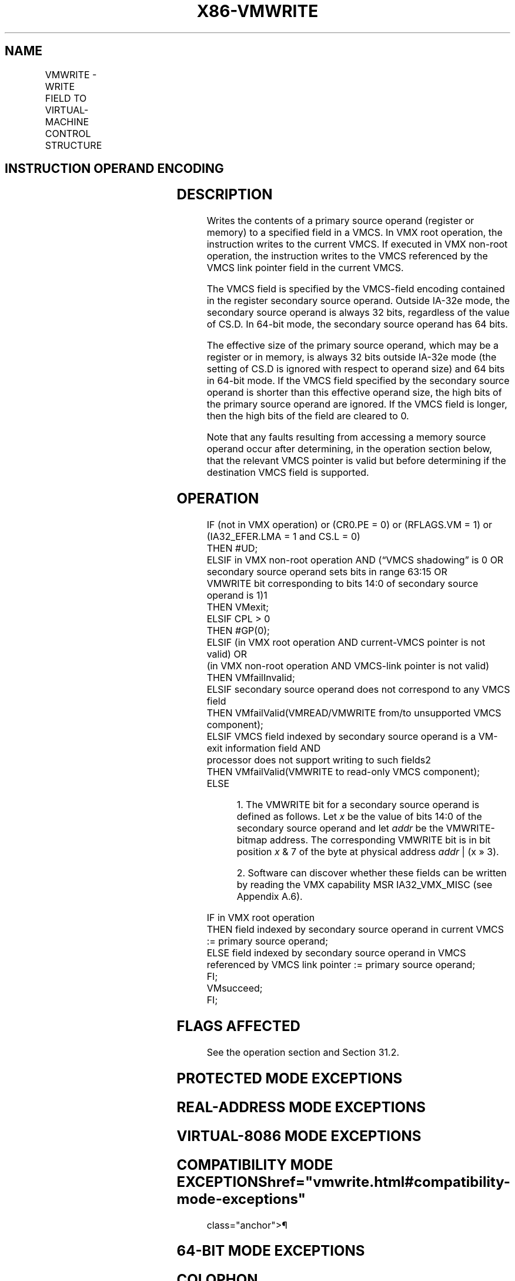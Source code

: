 '\" t
.nh
.TH "X86-VMWRITE" "7" "December 2023" "Intel" "Intel x86-64 ISA Manual"
.SH NAME
VMWRITE - WRITE FIELD TO VIRTUAL-MACHINE CONTROL STRUCTURE
.TS
allbox;
l l l 
l l l .
\fBOpcode/Instruction\fP	\fBOp/En\fP	\fBDescription\fP
NP 0F 79 VMWRITE r64, r/m64	RM	T{
Writes a specified VMCS field (in 64-bit mode).
T}
NP 0F 79 VMWRITE r32, r/m32	RM	T{
Writes a specified VMCS field (outside 64-bit mode).
T}
.TE

.SH INSTRUCTION OPERAND ENCODING
.TS
allbox;
l l l l l 
l l l l l .
\fB\fP	\fB\fP	\fB\fP	\fB\fP	\fB\fP
Op/En	Operand 1	Operand 2	Operand 3	Operand 4
RM	ModRM:reg (r)	ModRM:r/m (r)	NA	NA
.TE

.SH DESCRIPTION
Writes the contents of a primary source operand (register or memory) to
a specified field in a VMCS. In VMX root operation, the instruction
writes to the current VMCS. If executed in VMX non-root operation, the
instruction writes to the VMCS referenced by the VMCS link pointer field
in the current VMCS.

.PP
The VMCS field is specified by the VMCS-field encoding contained in the
register secondary source operand. Outside IA-32e mode, the secondary
source operand is always 32 bits, regardless of the value of CS.D. In
64-bit mode, the secondary source operand has 64 bits.

.PP
The effective size of the primary source operand, which may be a
register or in memory, is always 32 bits outside IA-32e mode (the
setting of CS.D is ignored with respect to operand size) and 64 bits in
64-bit mode. If the VMCS field specified by the secondary source operand
is shorter than this effective operand size, the high bits of the
primary source operand are ignored. If the VMCS field is longer, then
the high bits of the field are cleared to 0.

.PP
Note that any faults resulting from accessing a memory source operand
occur after determining, in the operation section below, that the
relevant VMCS pointer is valid but before determining if the destination
VMCS field is supported.

.SH OPERATION
.EX
IF (not in VMX operation) or (CR0.PE = 0) or (RFLAGS.VM = 1) or (IA32_EFER.LMA = 1 and CS.L = 0)
    THEN #UD;
ELSIF in VMX non-root operation AND (“VMCS shadowing” is 0 OR secondary source operand sets bits in range 63:15 OR
VMWRITE bit corresponding to bits 14:0 of secondary source operand is 1)1
    THEN VMexit;
ELSIF CPL > 0
    THEN #GP(0);
ELSIF (in VMX root operation AND current-VMCS pointer is not valid) OR
(in VMX non-root operation AND VMCS-link pointer is not valid)
    THEN VMfailInvalid;
ELSIF secondary source operand does not correspond to any VMCS field
    THEN VMfailValid(VMREAD/VMWRITE from/to unsupported VMCS component);
ELSIF VMCS field indexed by secondary source operand is a VM-exit information field AND
processor does not support writing to such fields2
    THEN VMfailValid(VMWRITE to read-only VMCS component);
    ELSE
.EE

.PP
.RS

.PP
1\&. The VMWRITE bit for a secondary source operand is defined as
follows. Let \fIx\fP be the value of bits 14:0 of the secondary source
operand and let \fIaddr\fP be the VMWRITE-bitmap address. The
corresponding VMWRITE bit is in bit position \fIx\fP & 7 of the byte at
physical address \fIaddr\fP | (x » 3).

.PP
2\&. Software can discover whether these fields can be written by
reading the VMX capability MSR IA32_VMX_MISC (see Appendix A.6).

.RE

.EX
        IF in VMX root operation
            THEN field indexed by secondary source operand in current VMCS := primary source operand;
            ELSE field indexed by secondary source operand in VMCS referenced by VMCS link pointer := primary source operand;
    FI;
    VMsucceed;
FI;
.EE

.SH FLAGS AFFECTED
See the operation section and Section 31.2.

.SH PROTECTED MODE EXCEPTIONS
.TS
allbox;
l l 
l l .
\fB\fP	\fB\fP
#GP(0)	T{
If the current privilege level is not 0.
T}
	T{
If a memory source operand effective address is outside the CS, DS, ES, FS, or GS segment limit.
T}
	T{
If the DS, ES, FS, or GS register contains an unusable segment.
T}
	T{
If the source operand is located in an execute-only code segment.
T}
#PF(fault-code)	T{
If a page fault occurs in accessing a memory source operand.
T}
#SS(0)	T{
If a memory source operand effective address is outside the SS segment limit.
T}
	T{
If the SS register contains an unusable segment.
T}
#UD	If not in VMX operation.
.TE

.SH REAL-ADDRESS MODE EXCEPTIONS
.TS
allbox;
l l 
l l .
\fB\fP	\fB\fP
#UD	T{
The VMWRITE instruction is not recognized in real-address mode.
T}
.TE

.SH VIRTUAL-8086 MODE EXCEPTIONS
.TS
allbox;
l l 
l l .
\fB\fP	\fB\fP
#UD	T{
The VMWRITE instruction is not recognized in virtual-8086 mode.
T}
.TE

.SH COMPATIBILITY MODE EXCEPTIONS  href="vmwrite.html#compatibility-mode-exceptions"
class="anchor">¶

.TS
allbox;
l l 
l l .
\fB\fP	\fB\fP
#UD	T{
The VMWRITE instruction is not recognized in compatibility mode.
T}
.TE

.SH 64-BIT MODE EXCEPTIONS
.TS
allbox;
l l 
l l .
\fB\fP	\fB\fP
#GP(0)	T{
If the current privilege level is not 0.
T}
	T{
If the memory source operand is in the CS, DS, ES, FS, or GS segments and the memory address is in a non-canonical form.
T}
#PF(fault-code)	T{
If a page fault occurs in accessing a memory source operand.
T}
#SS(0)	T{
If the memory source operand is in the SS segment and the memory address is in a non-canonical form.
T}
#UD	If not in VMX operation.
.TE

.SH COLOPHON
This UNOFFICIAL, mechanically-separated, non-verified reference is
provided for convenience, but it may be
incomplete or
broken in various obvious or non-obvious ways.
Refer to Intel® 64 and IA-32 Architectures Software Developer’s
Manual
\[la]https://software.intel.com/en\-us/download/intel\-64\-and\-ia\-32\-architectures\-sdm\-combined\-volumes\-1\-2a\-2b\-2c\-2d\-3a\-3b\-3c\-3d\-and\-4\[ra]
for anything serious.

.br
This page is generated by scripts; therefore may contain visual or semantical bugs. Please report them (or better, fix them) on https://github.com/MrQubo/x86-manpages.
